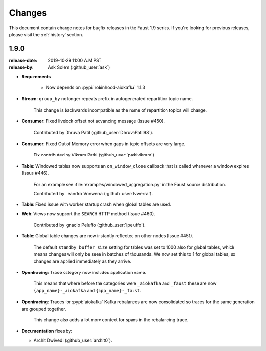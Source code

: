 .. _changelog:

==============================
 Changes
==============================

This document contain change notes for bugfix releases in
the Faust 1.9 series. If you're looking for previous releases,
please visit the :ref:`history` section.

.. _version-1.9.0:

1.9.0
=====
:release-date: 2019-10-29 11:00 A.M PST
:release-by: Ask Solem (:github_user:`ask`)

- **Requirements**

    + Now depends on :pypi:`robinhood-aiokafka` 1.1.3

- **Stream**: ``group_by`` no longer repeats prefix in autogenerated
  repartition topic name.

    This change is backwards incompatible as the name of repartition
    topics will change.

- **Consumer**: Fixed livelock offset not advancing message (Issue #450).

    Contributed by Dhruva Patil (:github_user:`DhruvaPatil98`).

- **Consumer**: Fixed Out of Memory error when gaps in topic offsets
  are very large.

    Fix contributed by Vikram Patki (:github_user:`patkivikram`).

- **Table**: Windowed tables now supports an ``on_window_close``
  callback that is called whenever a window expires (Issue #446).

    For an example see :file:`examples/windowed_aggregation.py` in
    the Faust source distribution.

    Contributed by Leandro Vonwerra (:github_user:`lvwerra`).

- **Table**: Fixed issue with worker startup crash when global
  tables are used.

- **Web**: Views now support the ``SEARCH`` HTTP method (Issue #460).

    Contributed by Ignacio Peluffo (:github_user:`ipeluffo`).

- **Table**: Global table changes are now instantly reflected
  on other nodes (Issue #451).

    The default ``standby_buffer_size`` setting for tables
    was set to 1000 also for global tables, which means changes
    will only be seen in batches of thousands.  We now set this
    to 1 for global tables, so changes are applied immediately as they arrive.

- **Opentracing**: Trace category now includes application name.

    This means that where before the categories were ``_aiokafka`` and
    ``_faust`` these are now ``{app_name}-_aiokafka`` and
    ``{app_name}-_faust``.

- **Opentracing**: Traces for :pypi:`aiokafka` Kafka rebalances
  are now consolidated so traces for the same generation are grouped
  together.

    This change also adds a lot more context for spans in the rebalancing
    trace.

- **Documentation** fixes by:

  + Archit Dwivedi (:github_user:`archit0`).


